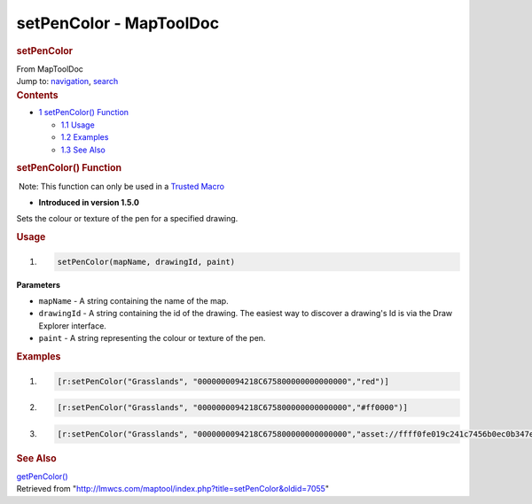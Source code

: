 ========================
setPenColor - MapToolDoc
========================

.. contents::
   :depth: 3
..

.. container:: noprint
   :name: mw-page-base

.. container:: noprint
   :name: mw-head-base

.. container:: mw-body
   :name: content

   .. container:: mw-indicators

   .. rubric:: setPenColor
      :name: firstHeading
      :class: firstHeading

   .. container:: mw-body-content
      :name: bodyContent

      .. container::
         :name: siteSub

         From MapToolDoc

      .. container::
         :name: contentSub

      .. container:: mw-jump
         :name: jump-to-nav

         Jump to: `navigation <#mw-head>`__, `search <#p-search>`__

      .. container:: mw-content-ltr
         :name: mw-content-text

         .. container:: toc
            :name: toc

            .. container::
               :name: toctitle

               .. rubric:: Contents
                  :name: contents

            -  `1 setPenColor()
               Function <#setPenColor.28.29_Function>`__

               -  `1.1 Usage <#Usage>`__
               -  `1.2 Examples <#Examples>`__
               -  `1.3 See Also <#See_Also>`__

         .. rubric:: setPenColor() Function
            :name: setpencolor-function

         .. container::

             Note: This function can only be used in a `Trusted
            Macro <Trusted_Macro>`__

         .. container:: template_version

            • **Introduced in version 1.5.0**

         .. container:: template_description

            Sets the colour or texture of the pen for a specified
            drawing.

         .. rubric:: Usage
            :name: usage

         .. container:: mw-geshi mw-code mw-content-ltr

            .. container:: mtmacro source-mtmacro

               #. .. code-block:: none

                     setPenColor(mapName, drawingId, paint)

         **Parameters**

         -  ``mapName`` - A string containing the name of the map.
         -  ``drawingId`` - A string containing the id of the drawing.
            The easiest way to discover a drawing's Id is via the Draw
            Explorer interface.
         -  ``paint`` - A string representing the colour or texture of
            the pen.

         .. rubric:: Examples
            :name: examples

         .. container:: template_examples

            .. container:: mw-geshi mw-code mw-content-ltr

               .. container:: mtmacro source-mtmacro

                  #. .. code-block:: none

                        [r:setPenColor("Grasslands", "0000000094218C675800000000000000","red")]

                  #. .. code-block:: none

                        [r:setPenColor("Grasslands", "0000000094218C675800000000000000","#ff0000")]

                  #. .. code-block:: none

                        [r:setPenColor("Grasslands", "0000000094218C675800000000000000","asset://ffff0fe019c241c7456b0ec0b347ef37")]

         .. rubric:: See Also
            :name: see-also

         .. container:: template_also

            `getPenColor() <getPenColor>`__

      .. container:: printfooter

         Retrieved from
         "http://lmwcs.com/maptool/index.php?title=setPenColor&oldid=7055"

